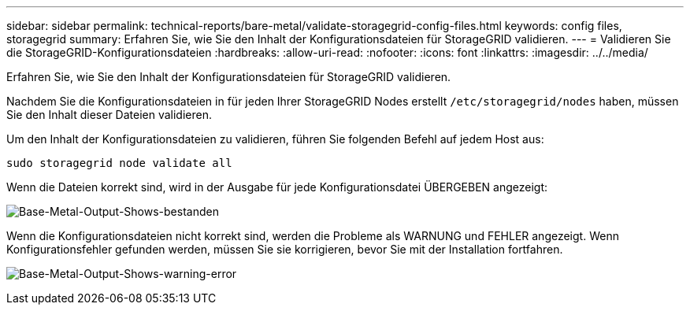 ---
sidebar: sidebar 
permalink: technical-reports/bare-metal/validate-storagegrid-config-files.html 
keywords: config files, storagegrid 
summary: Erfahren Sie, wie Sie den Inhalt der Konfigurationsdateien für StorageGRID validieren. 
---
= Validieren Sie die StorageGRID-Konfigurationsdateien
:hardbreaks:
:allow-uri-read: 
:nofooter: 
:icons: font
:linkattrs: 
:imagesdir: ../../media/


[role="lead"]
Erfahren Sie, wie Sie den Inhalt der Konfigurationsdateien für StorageGRID validieren.

Nachdem Sie die Konfigurationsdateien in für jeden Ihrer StorageGRID Nodes erstellt `/etc/storagegrid/nodes` haben, müssen Sie den Inhalt dieser Dateien validieren.

Um den Inhalt der Konfigurationsdateien zu validieren, führen Sie folgenden Befehl auf jedem Host aus:

[listing]
----
sudo storagegrid node validate all
----
Wenn die Dateien korrekt sind, wird in der Ausgabe für jede Konfigurationsdatei ÜBERGEBEN angezeigt:

image:bare-metal-output-shows-passed.png["Base-Metal-Output-Shows-bestanden"]

Wenn die Konfigurationsdateien nicht korrekt sind, werden die Probleme als WARNUNG und FEHLER angezeigt. Wenn Konfigurationsfehler gefunden werden, müssen Sie sie korrigieren, bevor Sie mit der Installation fortfahren.

image:bare-metal-output-shows-warning-error.png["Base-Metal-Output-Shows-warning-error"]
